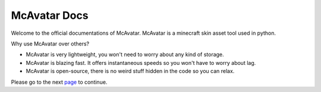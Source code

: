 ================
 McAvatar Docs
================

Welcome to the official documentations of McAvatar.
McAvatar is a minecraft skin asset tool used in python.

Why use McAvatar over others?

- McAvatar is very lightweight, you won't need to worry about any kind of storage.
- McAvatar is blazing fast. It offers instantaneous speeds so you won't have to worry about lag.
- McAvatar is open-source, there is no weird stuff hidden in the code so you can relax.

Please go to the next page_ to continue.


.. _page: http://www.python.org/
